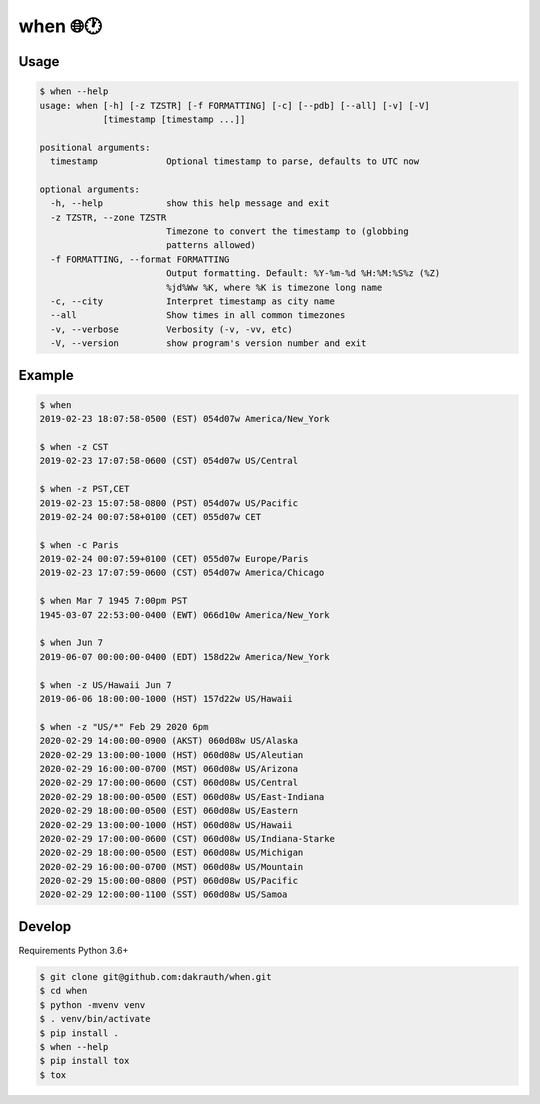 when 🌐🕐
=========

.. image:: https://travis-ci.org/dakrauth/when.svg?branch=master
    :target: https://travis-ci.org/dakrauth/when


Usage
-----

.. code:: bash

    $ when --help
    usage: when [-h] [-z TZSTR] [-f FORMATTING] [-c] [--pdb] [--all] [-v] [-V]
                [timestamp [timestamp ...]]

    positional arguments:
      timestamp             Optional timestamp to parse, defaults to UTC now

    optional arguments:
      -h, --help            show this help message and exit
      -z TZSTR, --zone TZSTR
                            Timezone to convert the timestamp to (globbing
                            patterns allowed)
      -f FORMATTING, --format FORMATTING
                            Output formatting. Default: %Y-%m-%d %H:%M:%S%z (%Z)
                            %jd%Ww %K, where %K is timezone long name
      -c, --city            Interpret timestamp as city name
      --all                 Show times in all common timezones
      -v, --verbose         Verbosity (-v, -vv, etc)
      -V, --version         show program's version number and exit

Example
-------

.. code:: bash

    $ when
    2019-02-23 18:07:58-0500 (EST) 054d07w America/New_York

    $ when -z CST
    2019-02-23 17:07:58-0600 (CST) 054d07w US/Central

    $ when -z PST,CET
    2019-02-23 15:07:58-0800 (PST) 054d07w US/Pacific
    2019-02-24 00:07:58+0100 (CET) 055d07w CET

    $ when -c Paris
    2019-02-24 00:07:59+0100 (CET) 055d07w Europe/Paris
    2019-02-23 17:07:59-0600 (CST) 054d07w America/Chicago

    $ when Mar 7 1945 7:00pm PST
    1945-03-07 22:53:00-0400 (EWT) 066d10w America/New_York

    $ when Jun 7
    2019-06-07 00:00:00-0400 (EDT) 158d22w America/New_York

    $ when -z US/Hawaii Jun 7
    2019-06-06 18:00:00-1000 (HST) 157d22w US/Hawaii

    $ when -z "US/*" Feb 29 2020 6pm
    2020-02-29 14:00:00-0900 (AKST) 060d08w US/Alaska
    2020-02-29 13:00:00-1000 (HST) 060d08w US/Aleutian
    2020-02-29 16:00:00-0700 (MST) 060d08w US/Arizona
    2020-02-29 17:00:00-0600 (CST) 060d08w US/Central
    2020-02-29 18:00:00-0500 (EST) 060d08w US/East-Indiana
    2020-02-29 18:00:00-0500 (EST) 060d08w US/Eastern
    2020-02-29 13:00:00-1000 (HST) 060d08w US/Hawaii
    2020-02-29 17:00:00-0600 (CST) 060d08w US/Indiana-Starke
    2020-02-29 18:00:00-0500 (EST) 060d08w US/Michigan
    2020-02-29 16:00:00-0700 (MST) 060d08w US/Mountain
    2020-02-29 15:00:00-0800 (PST) 060d08w US/Pacific
    2020-02-29 12:00:00-1100 (SST) 060d08w US/Samoa

Develop
-------

Requirements Python 3.6+

.. code:: bash

    $ git clone git@github.com:dakrauth/when.git
    $ cd when
    $ python -mvenv venv
    $ . venv/bin/activate
    $ pip install .
    $ when --help
    $ pip install tox
    $ tox



